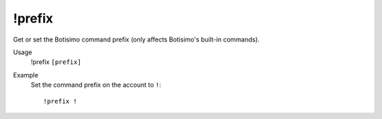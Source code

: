 !prefix
=======

Get or set the Botisimo command prefix (only affects Botisimo's built-in commands).

Usage
    !prefix ``[prefix]``

Example
    Set the command prefix on the account to ``!``::

        !prefix !
